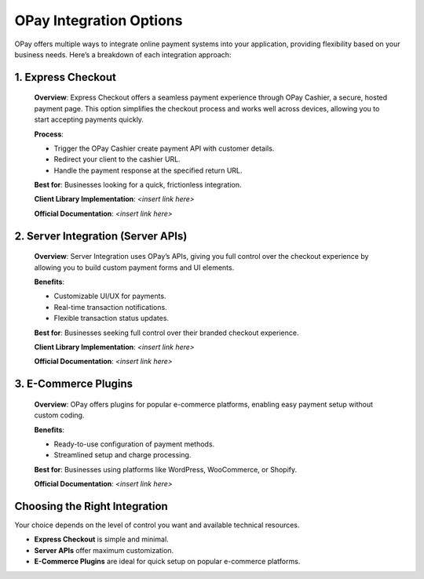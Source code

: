 OPay Integration Options
=========================

OPay offers multiple ways to integrate online payment systems into your application, providing flexibility based on your business needs. Here’s a breakdown of each integration approach:

1. Express Checkout
-------------------

   **Overview**: Express Checkout offers a seamless payment experience through OPay Cashier, a secure, hosted payment page. This option simplifies the checkout process and works well across devices, allowing you to start accepting payments quickly.

   **Process**:
   
   - Trigger the OPay Cashier create payment API with customer details.
   - Redirect your client to the cashier URL.
   - Handle the payment response at the specified return URL.

   **Best for**: Businesses looking for a quick, frictionless integration.

   **Client Library Implementation**: `<insert link here>`

   **Official Documentation**: `<insert link here>`


2. Server Integration (Server APIs)
-----------------------------------

   **Overview**: Server Integration uses OPay’s APIs, giving you full control over the checkout experience by allowing you to build custom payment forms and UI elements.

   **Benefits**:

   - Customizable UI/UX for payments.
   - Real-time transaction notifications.
   - Flexible transaction status updates.

   **Best for**: Businesses seeking full control over their branded checkout experience.

   **Client Library Implementation**: `<insert link here>`

   **Official Documentation**: `<insert link here>`


3. E-Commerce Plugins
---------------------

   **Overview**: OPay offers plugins for popular e-commerce platforms, enabling easy payment setup without custom coding.

   **Benefits**:

   - Ready-to-use configuration of payment methods.
   - Streamlined setup and charge processing.

   **Best for**: Businesses using platforms like WordPress, WooCommerce, or Shopify.

   **Official Documentation**: `<insert link here>`


Choosing the Right Integration
------------------------------

Your choice depends on the level of control you want and available technical resources. 

- **Express Checkout** is simple and minimal.
- **Server APIs** offer maximum customization.
- **E-Commerce Plugins** are ideal for quick setup on popular e-commerce platforms.
